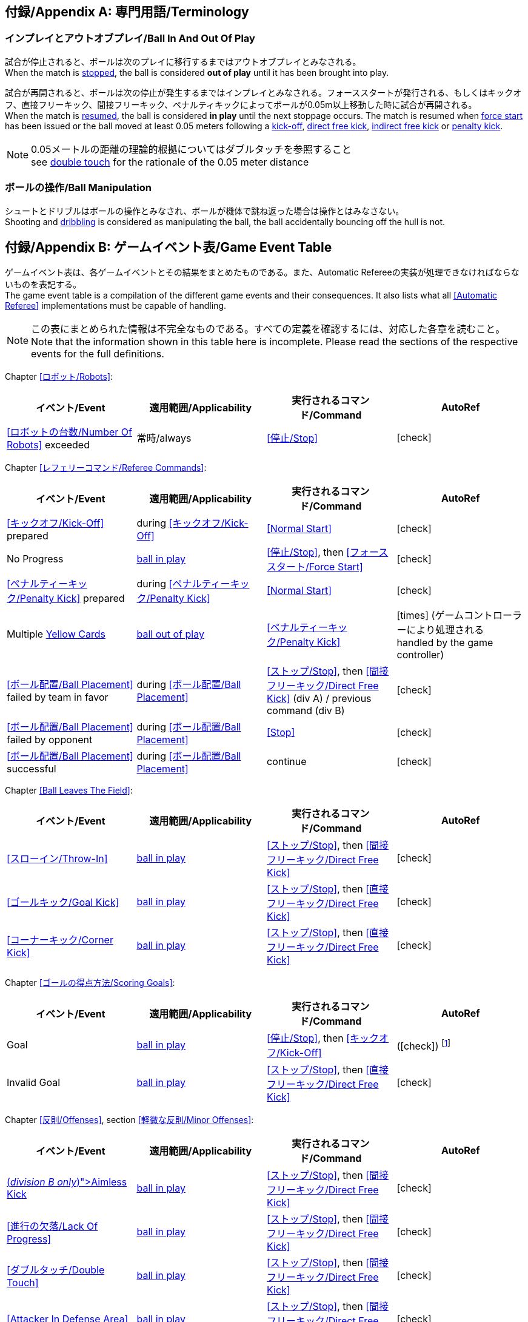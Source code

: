 :appendix-caption: 付録/Appendix
[appendix]
== 専門用語/Terminology
=== インプレイとアウトオブプレイ/Ball In And Out Of Play
試合が停止されると、ボールは次のプレイに移行するまではアウトオブプレイとみなされる。 +
When the match is <<Stopping The Game, stopped>>, the ball is considered *out of play* until it has been brought into play.

試合が再開されると、ボールは次の停止が発生するまではインプレイとみなされる。フォーススタートが発行される、もしくはキックオフ、直接フリーキック、間接フリーキック、ペナルティキックによってボールが0.05m以上移動した時に試合が再開される。 +
When the match is <<Resuming The Game, resumed>>, the ball is considered *in play* until the next stoppage occurs. The match is resumed when <<Force Start, force start>> has been issued or the ball moved at least 0.05 meters following a <<Kick-Off, kick-off>>, <<Direct Free Kick, direct free kick>>, <<Indirect Free Kick, indirect free kick>> or <<Penalty Kick, penalty kick>>.

NOTE: 0.05メートルの距離の理論的根拠についてはダブルタッチを参照すること +
see <<Double Touch, double touch>> for the rationale of the 0.05 meter distance


=== ボールの操作/Ball Manipulation
シュートとドリブルはボールの操作とみなされ、ボールが機体で跳ね返った場合は操作とはみなさない。 +
Shooting and <<Dribbling Device, dribbling>> is considered as manipulating the ball, the ball accidentally bouncing off the hull is not.


[appendix]
== ゲームイベント表/Game Event Table
ゲームイベント表は、各ゲームイベントとその結果をまとめたものである。また、Automatic Refereeの実装が処理できなければならないものを表記する。 +
The game event table is a compilation of the different game events and their consequences. It also lists what all <<Automatic Referee>> implementations must be capable of handling.

NOTE: この表にまとめられた情報は不完全なものである。すべての定義を確認するには、対応した各章を読むこと。 +
Note that the information shown in this table here is incomplete. Please read the sections of the respective events for the full definitions.

Chapter <<ロボット/Robots>>:
|===
| イベント/Event | 適用範囲/Applicability | 実行されるコマンド/Command | AutoRef

| <<ロボットの台数/Number Of Robots>> exceeded | 常時/always | <<停止/Stop>> | icon:check[role="green"]
|===

Chapter <<レフェリーコマンド/Referee Commands>>:
|===
| イベント/Event | 適用範囲/Applicability | 実行されるコマンド/Command | AutoRef

| <<キックオフ/Kick-Off>> prepared | during <<キックオフ/Kick-Off>> | <<Normal Start>> | icon:check[role="green"]
| No Progress | <<Ball In And Out Of Play, ball in play>> | <<停止/Stop>>, then <<フォーススタート/Force Start>> | icon:check[role="green"]
| <<ペナルティーキック/Penalty Kick>> prepared | during <<ペナルティーキック/Penalty Kick>> | <<Normal Start>> | icon:check[role="green"]
| Multiple <<Yellow Card, Yellow Cards>> | <<Ball In And Out Of Play, ball out of play>> | <<ペナルティーキック/Penalty Kick>> | icon:times[role="red"] (ゲームコントローラーにより処理される +
handled by the game controller)
| <<ボール配置/Ball Placement>> failed by team in favor | during <<ボール配置/Ball Placement>> | <<ストップ/Stop>>, then <<間接フリーキック/Direct Free Kick>> (div A) / previous command (div B) | icon:check[role="green"]
| <<ボール配置/Ball Placement>> failed by opponent | during <<ボール配置/Ball Placement>> | <<Stop>> | icon:check[role="green"]
| <<ボール配置/Ball Placement>> successful | during <<ボール配置/Ball Placement>> | continue | icon:check[role="green"]
|===

Chapter <<Ball Leaves The Field>>:
|===
| イベント/Event | 適用範囲/Applicability | 実行されるコマンド/Command | AutoRef

| <<スローイン/Throw-In>> | <<Ball In And Out Of Play, ball in play>> | <<ストップ/Stop>>, then <<間接フリーキック/Direct Free Kick>> | icon:check[role="green"]
| <<ゴールキック/Goal Kick>> | <<Ball In And Out Of Play, ball in play>> | <<ストップ/Stop>>, then <<直接フリーキック/Direct Free Kick>> | icon:check[role="green"]
| <<コーナーキック/Corner Kick>> | <<Ball In And Out Of Play, ball in play>> | <<ストップ/Stop>>, then <<直接フリーキック/Direct Free Kick>> | icon:check[role="green"]
|===

Chapter <<ゴールの得点方法/Scoring Goals>>:
|===
| イベント/Event | 適用範囲/Applicability | 実行されるコマンド/Command | AutoRef

| Goal | <<Ball In And Out Of Play, ball in play>> | <<停止/Stop>>, then <<キックオフ/Kick-Off>> | (icon:check[role="green"]) footnote:[game controller operatorが試合を続行する/the game controller operator has to continue the game]
| Invalid Goal | <<Ball In And Out Of Play, ball in play>> | <<ストップ/Stop>>, then <<直接フリーキック/Direct Free Kick>> | icon:check[role="green"]
|===

Chapter <<反則/Offenses>>, section <<軽微な反則/Minor Offenses>>:
|===
| イベント/Event | 適用範囲/Applicability | 実行されるコマンド/Command | AutoRef

| <<Aimless Kick [small]#(_division B only_)#, Aimless Kick>> | <<Ball In And Out Of Play, ball in play>> | <<ストップ/Stop>>, then <<間接フリーキック/Direct Free Kick>> | icon:check[role="green"]
| <<進行の欠落/Lack Of Progress>> | <<Ball In And Out Of Play, ball in play>> | <<ストップ/Stop>>, then <<間接フリーキック/Direct Free Kick>> | icon:check[role="green"]
| <<ダブルタッチ/Double Touch>> | <<Ball In And Out Of Play, ball in play>> | <<ストップ/Stop>>, then <<間接フリーキック/Direct Free Kick>> | icon:check[role="green"]
| <<Attacker In Defense Area>> | <<Ball In And Out Of Play, ball in play>> | <<ストップ/Stop>>, then <<間接フリーキック/Direct Free Kick>> | icon:check[role="green"]
| <<Attacker Touches Robot In Opponent Defense Area>> skipped | <<Ball In And Out Of Play, ball in play>> | no command | icon:check[role="green"] (<<Advantage Rule>>)
| <<ドリブルの超過/Excessive Dribbling>> | <<Ball In And Out Of Play, ball in play>> | <<ストップ/Stop>>, then <<間接フリーキック/Direct Free Kick>> | icon:check[role="green"]
| <<Ball Speed>> | <<Ball In And Out Of Play, ball in play>> | <<ストップ/Stop>>, then <<間接フリーキック/Direct Free Kick>> | icon:check[role="green"]
|===


Chapter <<反則/Offenses>>, section <<ファウル/Fouls>>:
|===
| イベント/Event | 適用範囲/Applicability | 実行されるコマンド/Command | AutoRef

| Multiple <<ファウル/Fouls>> | <<Ball In And Out Of Play, ball out of play>> | <<イエローカード/Yellow Card>> | icon:times[role="red"] (ゲームコントローラーにより処理される +
handled by the game controller)
| <<Attacker Touches Robot In Opponent Defense Area>> | <<Ball In And Out Of Play, ball in play>> | <<停止/Stop>>, then <<間接フリーキック/Indirect Free Kick>> | icon:check[role="green"]
| <<Robot Too Close To Opponent Defense Area>> | <<Ball In And Out Of Play, ball out of play>> | <<ストップ/Stop>>, then <<直接フリーキック/Direct Free Kick>> | icon:check[role="green"]
| <<ボール配置に干渉する/Ball Placement Interference>> | during <<ボール配置/Ball Placement>> | <<ストップ/Stop>>, then <<直接フリーキック/Direct Free Kick>> | icon:check[role="green"]
| <<衝突/Crashing>> | always | <<ストップ/Stop>>, then <<直接フリーキック/Direct Free Kick>> | icon:check[role="green"]
| <<衝突/Crashing>> skipped | always | no command | icon:check[role="green"] (<<Advantage Rule>>)
| <<衝突/Crashing>> draw | always | no command | icon:check[role="green"]
| <<Pushing>> | always | <<ストップ/Stop>>, then <<直接フリーキック/Direct Free Kick>> | icon:times[role="red"]
| <<ボールの保持/Ball Holding>> | <<Ball In And Out Of Play, ball in play>> | <<ストップ/Stop>>, then <<直接フリーキック/Direct Free Kick>> | icon:check[role="green"]
| <<転倒や部品の脱落/Tipping Over Or Dropping Parts>> | always | <<ストップ/Stop>>, then <<直接フリーキック/Direct Free Kick>> | icon:times[role="red"]
| <<Robot Stop Speed>> | during <<Stop>> | <<ストップ/Stop>>, then <<直接フリーキック/Direct Free Kick>> | icon:check[role="green"]
| <<Defender Too Close To Ball>> | <<Ball In And Out Of Play, ball out of play>> | <<ストップ/Stop>>, then <<直接フリーキック/Direct Free Kick>> | icon:check[role="green"]
| <<マルチプルディフェンス/Multiple Defenders>> partially | <<Ball In And Out Of Play, ball in play>> | <<ストップ/Stop>>, then <<直接フリーキック/Direct Free Kick>>, <<Yellow Card>> | icon:check[role="green"]
| <<マルチプルディフェンス/Multiple Defenders>> entirely | <<Ball In And Out Of Play, ball in play>> | <<ストップ/Stop>>, then <<ペナルティーキック/Penalty Kick>> | icon:check[role="green"]
|===

Chapter <<反則/Offenses>>, section <<非スポーツマン行為/Unsporting Behavior>>:

|===
| イベント/Event | 適用範囲/Applicability | 実行されるコマンド/Command | AutoRef

| Unsporting Behavior | always | <<停止/Stop>>, then <<イエローカード/Yellow Card>>, <<Red Card>>, <<ペナルティーキック/Penalty Kick>>, <<強制的な試合放棄/Forced Forfeit>> or <<失格/Disqualification>> | icon:times[role="red"]
|===

Chapter <<ロボットの交代/Robot Substitution>>:
|===
| イベント/Event | 適用範囲/Applicability | 実行されるコマンド/Command | AutoRef

| <<ロボットの交代/Robot Substitution>> Intent | always | <<ハルト/Halt>> (after next stoppage), then <<停止/Stop>> | icon:times[role="red"]
|===

[appendix]
== ディヴィジョンごとの違い/Differences Between Divisions

これは、ディヴィジョンAとディヴィジョンBの違いの完全なリストである。 +
This is a complete list of differences between <<Divisions, division>> A and <<Divisions, division>> B.

* ディヴィジョンAはディヴィジョンBよりも大きなフィールドとlarger ゴールで試合を行う。その結果、シュートアウトもより遠くから行われる。 +
Division A plays on a <<Dimensions, larger field>> with <<Goals, larger goals>> than division B. As a result, the <<Shoot-Out, shoot-out>> is taken from a greater distance as well.
* ディヴィジョンAはディヴィジョンBよりも多いロボットで試合を行う。 +
Division A plays with <<Number Of Robots, more robots>> than division B.
* ボール配置の手順はディヴィジョンAでは必須であり、ディヴィジョンBでは任意である。 +
The automatic <<Ball Placement, ball placement>> procedure is mandatory for division A and optional for division B.
* 無意味なキックのルールはディヴィジョンBにのみ適用される。 +
The <<Aimless Kick [small]#(_division B only_)#, aimless kick>> rule only applies to division B.
* ディヴィジョンAには進行の欠如が呼び出されるより前にフリーキックをするための小さな時間枠がある。 +
There is a smaller time window in division A for taking a free kick before <<Lack Of Progress, lack of progress>> is called.
